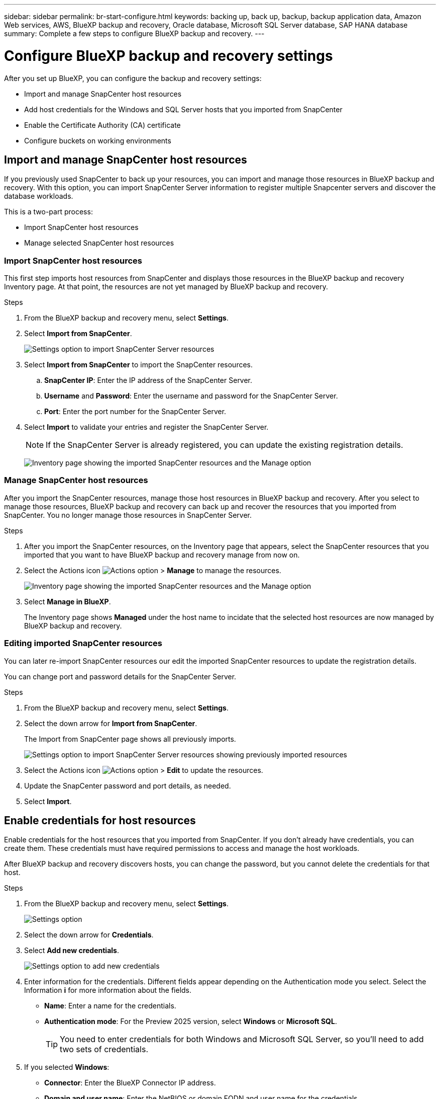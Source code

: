 ---
sidebar: sidebar
permalink: br-start-configure.html
keywords: backing up, back up, backup, backup application data, Amazon Web services, AWS, BlueXP backup and recovery, Oracle database, Microsoft SQL Server database, SAP HANA database
summary: Complete a few steps to configure BlueXP backup and recovery.
---

= Configure BlueXP backup and recovery settings 
:hardbreaks:
:nofooter:
:icons: font
:linkattrs:
:imagesdir: ./media/

[.lead]
After you set up BlueXP, you can configure the backup and recovery settings: 

* Import and manage SnapCenter host resources
* Add host credentials for the Windows and SQL Server hosts that you imported from SnapCenter
* Enable the Certificate Authority (CA) certificate
* Configure buckets on working environments

== Import and manage SnapCenter host resources

If you previously used SnapCenter to back up your resources, you can import and manage those resources in BlueXP backup and recovery. With this option, you can import SnapCenter Server information to register multiple Snapcenter servers and discover the database workloads.

This is a two-part process:

* Import SnapCenter host resources
* Manage selected SnapCenter host resources

=== Import SnapCenter host resources

This first step imports host resources from SnapCenter and displays those resources in the BlueXP backup and recovery Inventory page. At that point, the resources are not yet managed by BlueXP backup and recovery.

.Steps 

. From the BlueXP backup and recovery menu, select *Settings*. 
. Select *Import from SnapCenter*.
+
image:../media/screen-br-settings-import-snapcenter.png[Settings option to import SnapCenter Server resources]

. Select *Import from SnapCenter* to import the SnapCenter resources.
.. *SnapCenter IP*: Enter the IP address of the SnapCenter Server.
.. *Username* and *Password*: Enter the username and password for the SnapCenter Server.
.. *Port*: Enter the port number for the SnapCenter Server.
. Select *Import* to validate your entries and register the SnapCenter Server.
+
NOTE: If the SnapCenter Server is already registered, you can  update the existing registration details.

+
image:../media/screen-br-inventory-manage-option.png[Inventory page showing the imported SnapCenter resources and the Manage option]

=== Manage SnapCenter host resources

After you import the SnapCenter resources, manage those host resources in BlueXP backup and recovery. After you select to manage those resources, BlueXP backup and recovery can back up and recover the resources that you imported from SnapCenter. You no longer manage those resources in SnapCenter Server. 

.Steps 
. After you import the SnapCenter resources, on the Inventory page that appears, select the SnapCenter resources that you imported that you want to have BlueXP backup and recovery manage from now on.  

. Select the Actions icon image:../media/icon-action.png[Actions option] > *Manage* to manage the resources.   
+
image:../media/screen-br-inventory-manage-host.png[Inventory page showing the imported SnapCenter resources and the Manage option]

. Select *Manage in BlueXP*. 
+
The Inventory page shows *Managed* under the host name to incidate that the selected host resources are now managed by BlueXP backup and recovery.


=== Editing imported SnapCenter resources

You can later re-import SnapCenter resources our edit the imported SnapCenter resources to update the registration details.

You can change port and password details for the SnapCenter Server.


.Steps
. From the BlueXP backup and recovery menu, select *Settings*. 
. Select the down arrow for *Import from SnapCenter*.
+ 
The Import from SnapCenter page shows all previously imports. 

+ 
image:../media/screen-br-settings-import-snapcenter-edit.png[Settings option to import SnapCenter Server resources showing previously imported resources]

. Select the Actions icon image:../media/icon-action.png[Actions option] > *Edit* to update the resources.   

. Update the SnapCenter password and port details, as needed.
. Select *Import*. 


== Enable credentials for host resources

Enable credentials for the host resources that you imported from SnapCenter. If you don't already have credentials, you can create them. These credentials must have required permissions to access and manage the host workloads.


After BlueXP backup and recovery discovers hosts, you can change the password, but you cannot delete the credentials for that host. 

.Steps
. From the BlueXP backup and recovery menu, select *Settings*.
+
image:../media/screen-br-settings.png[Settings option]
. Select the down arrow for *Credentials*.
. Select *Add new credentials*.
+
image:../media/screen-br-settings-credentials.png[Settings option to add new credentials]
. Enter information for the credentials. Different fields appear depending on the Authentication mode you select. Select the Information *i* for more information about the fields. 
* *Name*: Enter a name for the credentials.
* *Authentication mode*: For the Preview 2025 version, select *Windows* or *Microsoft SQL*. 
+
TIP: You need to enter credentials for both Windows and Microsoft SQL Server, so you'll need to add two sets of credentials.

.  If you selected *Windows*:
* *Connector*: Enter the BlueXP Connector IP address. 
* *Domain and user name*: Enter the NetBIOS or domain FQDN and user name for the credentials.
* *Password*: Enter the password for the credentials.

. If you selected *Microsoft SQL*:
*  *Host*: Select a discovered SQL Server host address.
*  *SQL Server instance*: Select a discovered SQL Server instance.

. Select *Add*.


=== Edit credentials for host resources

You can later edit the password for the host resources that you imported from SnapCenter.


.Steps
. From the BlueXP backup and recovery menu, select *Settings*.
. Select the down arrow for *Credentials*.
+
image:../media/screen-br-settings-credentials-edit.png[Settings option]
. Select the Actions icon image:../media/icon-action.png[Actions option] > *Edit credentials*.   
+
* *Password*: Enter the password for the credentials.

. Select *Save*.


== Enable the Certificate Authority certificate

Enable Certificate Authority (CA) certificates to secure communication among components of the BlueXP backup and recovery system, including the BlueXP Connector, ONTAP, and the SnapCenter plug-in. This ensures that the data transmitted is encrypted and authenticated, protecting against unauthorized access. 

.Steps
. From the BlueXP backup and recovery menu, select *Settings*.
+
image:../media/screen-br-settings-certificates.png[Settings option]
. Select the down arrow for *Enable CA certificates*.

. Select *Upload* for the ONTAP or plug-in certificates.
. Locate and select the certificate file.

. Select *Save*.

== Configure buckets in working environments

Using the BlueXP backup and recovery Advanced Settings options, you can configure buckets in working environments. Buckets are the storage locations where you store your backup data. You should configure these settings when you first begin using BlueXP backup and recovery.   

You can configure the following settings:   

* Enable DataLock on a bucket
* Enable ransomware protection scanning on a bucket
* Set the scan interval between 1 and 7 days